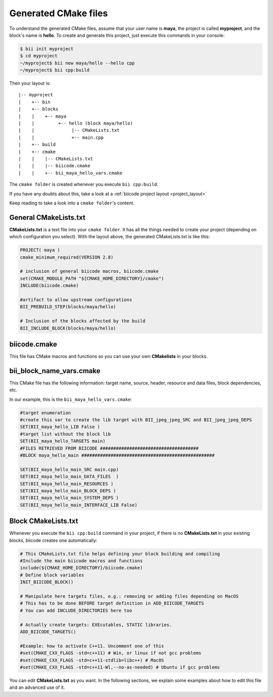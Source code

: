 .. _cmake_introduction:

Generated CMake files
======================

To understand the generated CMake files, assume that your user name is **maya**, the project is called **myproject**, and the block's name is **hello**. 
To create and generate this project, just execute this commands in your console:

.. code-block:: bash

	$ bii init myproject
	$ cd myproject
	~/myproject$ bii new maya/hello --hello cpp
	~/myproject$ bii cpp:build


Then your layout is: ::

	|-- myproject
	|    +-- bin
	|    +-- blocks
	|    |	  +-- maya
	|    |         +-- hello (block maya/hello)
	|    |       	    |-- CMakeLists.txt
	|    |              +-- main.cpp
	|    +-- build
	|    +-- cmake
	|    |    |-- CMakeLists.txt
	|    |    |-- biicode.cmake
	|    |    +-- bii_maya_hello_vars.cmake


The ``cmake folder`` is created whenever you execute ``bii cpp:build``.

If you have any doubts about this, take a look at a :ref:`biicode project layout <project_layout>`

Keep reading to take a look into a ``cmake folder``'s content.

General CMakeLists.txt 
-----------------------

**CMakeLists.txt** is a text file into your ``cmake folder``. It has all the things needed to create your project (depending on which configuration you select). With the layout above, the generated CMakeLists.txt is like this:

.. code-block:: cmake

	PROJECT( maya )
	cmake_minimum_required(VERSION 2.8)

	# inclusion of general biicode macros, biicode.cmake 
	set(CMAKE_MODULE_PATH "${CMAKE_HOME_DIRECTORY}/cmake")
	INCLUDE(biicode.cmake) 

	#artifact to allow upstream configurations
	BII_PREBUILD_STEP(blocks/maya/hello)

	# Inclusion of the blocks affected by the build
	BII_INCLUDE_BLOCK(blocks/maya/hello)

biicode.cmake
--------------

This file has CMake macros and functions so you can use your own **CMakelists** in your blocks. 

bii_block_name_vars.cmake
-------------------------

This CMake file has the following information: target name, source, header, resource and data files, block dependencies, etc.

In our example, this is the ``bii_maya_hello_vars.cmake``:

.. code-block:: cmake

	#target enumeration
	#create this var to create the lib target with BII_jpeg_jpeg_SRC and BII_jpeg_jpeg_DEPS
	SET(BII_maya_hello_LIB False )
	#target list without the block lib
	SET(BII_maya_hello_TARGETS main)
	#FILES RETRIEVED FROM BIICODE #####################################
	#BLOCK maya_hello_main ##################################################

	SET(BII_maya_hello_main_SRC main.cpp)
	SET(BII_maya_hello_main_DATA_FILES  )
	SET(BII_maya_hello_main_RESOURCES )
	SET(BII_maya_hello_main_BLOCK_DEPS )
	SET(BII_maya_hello_main_SYSTEM_DEPS )
	SET(BII_maya_hello_main_INTERFACE_LIB False)


Block CMakeLists.txt 
----------------------

Whenever you execute the ``bii cpp:build`` command in your project, if there is no **CMakeLists.txt** in your existing blocks, biicode creates one automatically:

.. code-block:: cmake

	# This CMakeLists.txt file helps defining your block building and compiling
	#Include the main biicode macros and functions
	include(${CMAKE_HOME_DIRECTORY}/biicode.cmake)
	# Define block variables
	INIT_BIICODE_BLOCK() 

	# Manipulate here targets files, e.g.: removing or adding files depending on MacOS
	# This has to be done BEFORE target definition in ADD_BIICODE_TARGETS
	# You can add INCLUDE_DIRECTORIES here too

	# Actually create targets: EXEcutables, STATIC libraries.
	ADD_BIICODE_TARGETS()

	#Example: how to activate C++11. Uncomment one of this
	#set(CMAKE_CXX_FLAGS -std=c++11) # Win, or linux if not gcc problems
	#set(CMAKE_CXX_FLAGS -std=c++11-stdlib=libc++) # MacOS
	#set(CMAKE_CXX_FLAGS -std=c++11-Wl,--no-as-needed) # Ubuntu if gcc problems

You can edit **CMakeLists.txt** as you want. In the following sections, we explain some examples about how to edit this file and an advanced use of it.